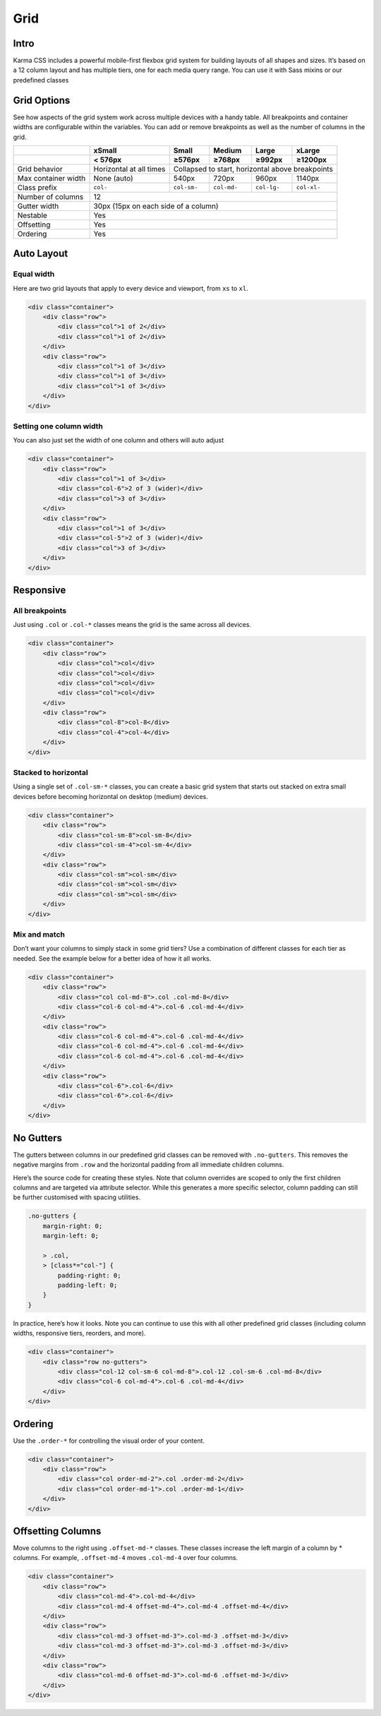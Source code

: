 ****
Grid
****

.. raw:: html

    <style>
        .example {
            background: white;
            border: 1px solid #eeeeee;
            margin-bottom: 2.5rem;
            padding: 2rem;
        }
        .example [class^=col] {
            background-color: #f0f0f0;
            border: 1px solid #e6e6e6;
            padding-top: .75rem;
            padding-bottom: .75rem;
        }
    </style>

Intro
=====

Karma CSS includes a powerful mobile-first flexbox grid system for building layouts of all 
shapes and sizes. It’s based on a 12 column layout and has multiple tiers, one for each 
media query range. You can use it with Sass mixins or our predefined classes

.. _grid-options:

Grid Options
============

See how aspects of the grid system work across multiple devices with a handy table. 
All breakpoints and container widths are configurable within the variables. 
You can add or remove breakpoints as well as the number of columns in the grid.

+---------------------------+-------------------------+-------------+-------------+-------------+-------------+
|                           | xSmall                  | Small       | Medium      | Large       | xLarge      |
+---------------------------+-------------------------+-------------+-------------+-------------+-------------+
|                           | < 576px                 | ≥576px      | ≥768px      | ≥992px      | ≥1200px     |
+===========================+=========================+=============+=============+=============+=============+
| Grid behavior             | Horizontal at all times | Collapsed to start, horizontal above breakpoints      |
+---------------------------+-------------------------+-------------+-------------+-------------+-------------+
| Max container width	    | None (auto)             | 540px       | 720px       | 960px       | 1140px      |
+---------------------------+-------------------------+-------------+-------------+-------------+-------------+
| Class prefix	            | ``col-``                | ``col-sm-`` | ``col-md-`` | ``col-lg-`` | ``col-xl-`` |
+---------------------------+-------------------------+-------------+-------------+-------------+-------------+
| Number of columns         | 12                                                                              |
+---------------------------+---------------------------------------------------------------------------------+
| Gutter width	            | 30px (15px on each side of a column)                                            |
+---------------------------+---------------------------------------------------------------------------------+
| Nestable                  | Yes                                                                             |
+---------------------------+---------------------------------------------------------------------------------+
| Offsetting                | Yes                                                                             |
+---------------------------+---------------------------------------------------------------------------------+
| Ordering                  | Yes                                                                             |
+---------------------------+---------------------------------------------------------------------------------+

Auto Layout
===========

Equal width
-----------

Here are two grid layouts that apply to every device and viewport, from ``xs`` to ``xl``.

.. raw:: html

    <div class="example">
    <div class="container">
        <div class="row">
            <div class="col">1 of 2</div>
            <div class="col">1 of 2</div>
        </div>
        <div class="row">
            <div class="col">1 of 3</div>
            <div class="col">1 of 3</div>
            <div class="col">1 of 3</div>
        </div>
    </div>
    </div>

.. code-block:: html

    <div class="container">
        <div class="row">
            <div class="col">1 of 2</div>
            <div class="col">1 of 2</div>
        </div>
        <div class="row">
            <div class="col">1 of 3</div>
            <div class="col">1 of 3</div>
            <div class="col">1 of 3</div>
        </div>
    </div>

Setting one column width
------------------------

You can also just set the width of one column and others will auto adjust

.. raw:: html

    <div class="example">
    <div class="container">
        <div class="row">
            <div class="col">1 of 3</div>
            <div class="col-6">2 of 3 (wider)</div>
            <div class="col">3 of 3</div>
        </div>
        <div class="row">
            <div class="col">1 of 3</div>
            <div class="col-5">2 of 3 (wider)</div>
            <div class="col">3 of 3</div>
        </div>
    </div>
    </div>

.. code-block:: html

    <div class="container">
        <div class="row">
            <div class="col">1 of 3</div>
            <div class="col-6">2 of 3 (wider)</div>
            <div class="col">3 of 3</div>
        </div>
        <div class="row">
            <div class="col">1 of 3</div>
            <div class="col-5">2 of 3 (wider)</div>
            <div class="col">3 of 3</div>
        </div>
    </div>

Responsive
==========

All breakpoints
---------------

Just using ``.col`` or ``.col-*`` classes means the grid is the same across all devices.

.. raw:: html

    <div class="example">
    <div class="container">
        <div class="row">
            <div class="col">col</div>
            <div class="col">col</div>
            <div class="col">col</div>
            <div class="col">col</div>
        </div>
        <div class="row">
            <div class="col-8">col-8</div>
            <div class="col-4">col-4</div>
        </div>
    </div>
    </div>

.. code-block:: html

    <div class="container">
        <div class="row">
            <div class="col">col</div>
            <div class="col">col</div>
            <div class="col">col</div>
            <div class="col">col</div>
        </div>
        <div class="row">
            <div class="col-8">col-8</div>
            <div class="col-4">col-4</div>
        </div>
    </div>

Stacked to horizontal
---------------------

Using a single set of ``.col-sm-*`` classes, you can create a basic grid system that starts out stacked 
on extra small devices before becoming horizontal on desktop (medium) devices.

.. raw:: html

    <div class="example">
    <div class="container">
        <div class="row">
            <div class="col-sm-8">col-sm-8</div>
            <div class="col-sm-4">col-sm-4</div>
        </div>
        <div class="row">
            <div class="col-sm">col-sm</div>
            <div class="col-sm">col-sm</div>
            <div class="col-sm">col-sm</div>
        </div>
    </div>
    </div>

.. code-block:: html

    <div class="container">
        <div class="row">
            <div class="col-sm-8">col-sm-8</div>
            <div class="col-sm-4">col-sm-4</div>
        </div>
        <div class="row">
            <div class="col-sm">col-sm</div>
            <div class="col-sm">col-sm</div>
            <div class="col-sm">col-sm</div>
        </div>
    </div>

Mix and match
-------------

Don’t want your columns to simply stack in some grid tiers? Use a combination of different classes 
for each tier as needed. See the example below for a better idea of how it all works.

.. raw:: html

    <div class="example">
    <div class="container">
        <div class="row">
            <div class="col col-md-8">.col .col-md-8</div>
            <div class="col-6 col-md-4">.col-6 .col-md-4</div>
        </div>
        <div class="row">
            <div class="col-6 col-md-4">.col-6 .col-md-4</div>
            <div class="col-6 col-md-4">.col-6 .col-md-4</div>
            <div class="col-6 col-md-4">.col-6 .col-md-4</div>
        </div>
        <div class="row">
            <div class="col-6">.col-6</div>
            <div class="col-6">.col-6</div>
        </div>
    </div>
    </div>

.. code-block:: html

    <div class="container">
        <div class="row">
            <div class="col col-md-8">.col .col-md-8</div>
            <div class="col-6 col-md-4">.col-6 .col-md-4</div>
        </div>
        <div class="row">
            <div class="col-6 col-md-4">.col-6 .col-md-4</div>
            <div class="col-6 col-md-4">.col-6 .col-md-4</div>
            <div class="col-6 col-md-4">.col-6 .col-md-4</div>
        </div>
        <div class="row">
            <div class="col-6">.col-6</div>
            <div class="col-6">.col-6</div>
        </div>
    </div>

No Gutters
==========

The gutters between columns in our predefined grid classes can be removed with ``.no-gutters``. 
This removes the negative margins from ``.row`` and the horizontal padding from all immediate children columns.

Here’s the source code for creating these styles. Note that column overrides are scoped to only the first 
children columns and are targeted via attribute selector. While this generates a more specific selector, 
column padding can still be further customised with spacing utilities.

.. code-block:: scss

    .no-gutters {
        margin-right: 0;
        margin-left: 0;

        > .col,
        > [class*="col-"] {
            padding-right: 0;
            padding-left: 0;
        }
    }

In practice, here’s how it looks. Note you can continue to use this with all other predefined grid 
classes (including column widths, responsive tiers, reorders, and more).

.. raw:: html

    <div class="example">
    <div class="container">
        <div class="row no-gutters">
            <div class="col-12 col-sm-6 col-md-8">.col-12 .col-sm-6 .col-md-8</div>
            <div class="col-6 col-md-4">.col-6 .col-md-4</div>
        </div>
    </div>
    </div>

.. code-block:: html

    <div class="container">
        <div class="row no-gutters">
            <div class="col-12 col-sm-6 col-md-8">.col-12 .col-sm-6 .col-md-8</div>
            <div class="col-6 col-md-4">.col-6 .col-md-4</div>
        </div>
    </div>

Ordering
========

Use the ``.order-*`` for controlling the visual order of your content.

.. raw:: html

    <div class="example">
    <div class="container">
        <div class="row">
            <div class="col order-md-2">.col .order-md-2</div>
            <div class="col order-md-1">.col .order-md-1</div>
        </div>
    </div>
    </div>

.. code-block:: html

    <div class="container">
        <div class="row">
            <div class="col order-md-2">.col .order-md-2</div>
            <div class="col order-md-1">.col .order-md-1</div>
        </div>
    </div>

Offsetting Columns
==================

Move columns to the right using ``.offset-md-*`` classes. These classes increase the left 
margin of a column by * columns. For example, ``.offset-md-4`` moves ``.col-md-4`` over four columns.

.. raw:: html

    <div class="example">
    <div class="container">
        <div class="row">
            <div class="col-md-4">.col-md-4</div>
            <div class="col-md-4 offset-md-4 c-red">.col-md-4 .offset-md-4</div>
        </div>
        <div class="row">
            <div class="col-md-3 offset-md-3">.col-md-3 .offset-md-3</div>
            <div class="col-md-3 offset-md-3">.col-md-3 .offset-md-3</div>
        </div>
        <div class="row">
            <div class="col-md-6 offset-md-3">.col-md-6 .offset-md-3</div>
        </div>
    </div>
    </div>

.. code-block:: html

    <div class="container">
        <div class="row">
            <div class="col-md-4">.col-md-4</div>
            <div class="col-md-4 offset-md-4">.col-md-4 .offset-md-4</div>
        </div>
        <div class="row">
            <div class="col-md-3 offset-md-3">.col-md-3 .offset-md-3</div>
            <div class="col-md-3 offset-md-3">.col-md-3 .offset-md-3</div>
        </div>
        <div class="row">
            <div class="col-md-6 offset-md-3">.col-md-6 .offset-md-3</div>
        </div>
    </div>
